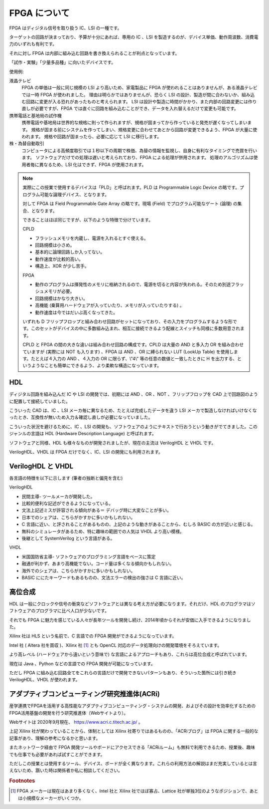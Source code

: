 FPGA について
===============

FPGA はディジタル信号を取り扱う IC、LSI の一種です。

ターゲットの回路が決まっており、予算が十分にあれば、専用の IC 、LSI を製造するのが、デバイス単価、動作周波数、消費電力のいずれも有利です。

それに対し FPGA は内部に組み込む回路を書き換えられることが利点となっています。

「試作・実験」「少量多品種」に向いたデバイスです。



使用例:

液晶テレビ
 FPGA の単価は一般に同じ規模の LSI より高いため、家電製品に FPGA が使われることはありませんが、ある液晶テレビでは一時 FPGA が使われました。
 理由は明らかではありませんが、恐らく LSI の設計、製造が間に合わないか、組み込む回路に変更が入る恐れがあったものと考えられます。
 LSI は設計や製造に時間がかかり、また内部の回路変更には作り直しが必要ですが、FPGA では直ぐに回路を組み込むことができ、データを入れ替えるだけで変更も可能です。

携帯電話と基地局の試作機
 携帯電話や基地局は世界的な規格に則って作られますが、規格が固まってから作っていると発売が遅くなってしまいます。
 規格が固まる前にシステムを作ってしまい、規格変更に合わせてあとから回路が変更できるよう、FPGA が大量に使われます。
 規格や回路が固まったら、必要に応じて LSI に移行します。

株・為替自動取引
 コンピュータによる高頻度取引では１秒以下の周期で株価、為替の情報を監視し、自身に有利なタイミングで売買を行います。
 ソフトウェアだけでの処理は遅いと考えられており、FPGA による処理が併用されます。
 処理のアルゴリズムは使用者毎に異なるため、LSI 化はできず、FPGA が使用されます。



.. note::

 実際にこの授業で使用するデバイスは「PLD」と呼ばれます。PLD は Programmable Logic Device の略です。プログラム可能な論理デバイス、となります。

 対して FPGA は Field Programmable Gate Array の略です。現場 (Field) でプログラム可能なゲート (論理) の集合、となります。

 できることはほぼ同じですが、以下のような特徴で分けています。

 CPLD

 - フラッシュメモリを内蔵し、電源を入れるとすぐ使える。
 - 回路規模は小さめ。
 - 基本的に論理回路しか入ってない。
 - 動作速度が比較的高い。
 - 構造上、XOR が少し苦手。

 FPGA

 - 動作のプログラムは揮発性のメモリに格納されるので、電源を切ると内容が失われる。そのため別途フラッシュメモリが必要。
 - 回路規模はかなり大きい。
 - 高機能 (乗算用ハードウェアが入っていたり、メモリが入っていたりする) 。
 - 動作速度は今ではだいぶ高くなってきた。

 いずれも D フリップフロップと組み合わせ回路がセットになっており、その入力をプログラムするような形です。このセットがデバイスの中に多数組み込まれ、相互に接続できるよう配線とスイッチも同様に多数用意されます。

 CPLD と FPGA の間の大きな違いは組み合わせ回路の構成です。CPLD は大量の AND と多入力 OR を組み合わせていますが (実際には NOT も入ります) 、FPGA は AND 、OR に縛られない LUT (LookUp Table) を使用します。たとえば４入力の AND 、４入力の OR に限らず、\\"4\\" 等の任意の数値と一致したときに H を出力する、というようなことも簡単にできるよう、より柔軟な構造になっています。



HDL
---------

ディジタル回路を組み込んだ IC や LSI の開発では、初期には AND 、OR 、NOT 、フリップフロップを CAD 上で回路図のように配置して接続していました。

こういった CAD は、IC 、LSI メーカ毎に異なるため、たとえば完成したデータを違う LSI メーカで製造しなければいけなくなったとき、互換性が無いため入力＆確認し直しが必要になっていました。

こういった状況を避けるために、IC 、LSI の開発も、ソフトウェアのようにテキストで行おうという動きがでてきました。このジャンルの言語は HDL  (Hardware Description Language) と呼ばれます。

ソフトウェアと同様、HDL も様々なものが開発されましたが、現在の主流は VerilogHDL と VHDL です。

VerilogHDL、VHDL は FPGA だけでなく、IC、LSI の開発にも利用されます。


VerilogHDL と VHDL
-----------------------

各言語の特徴を以下に示します (筆者の独断と偏見を含む) 

VerilogHDL

- 民間主導- ツールメーカが開発した。
- 比較的便利な記述ができるようになっている。
- 文法上記述ミスが許容される傾向がある＝ デバッグ時に大変なことが多い。
- 日本でのシェアは、こちらがかすかに多いかもしれない。
- C 言語に近い、と評されることがあるものの、上記のような動きがあることから、むしろ BASIC の方が近いと感じる。
- 無料のシミュレータがあるため、特に趣味の範囲での人気は VHDL より高い模様。
- 後継として SystemVerilog という言語がある。

VHDL

- 米国国防省主導- ソフトウェアのプログラミング言語をベースに策定
- 融通が利かず、あまり高機能でない。コード量は多くなる傾向かもしれない。
- 海外でのシェアは、こちらがかすかに多いかもしれない。
- BASIC ににたキーワードもあるものの、文法エラーの検出の強さは C 言語に近い。


高位合成
-------------

HDL は一般にクロックや信号の衝突などソフトウェアとは異なる考え方が必要になります。それだけ、HDL のプログラマはソフトウェアのプログラマに比べ人口が少ないです。

それでも FPGA に魅力を感じている人々が長年ツールを開発し続け、2014年頃からそれが安価に入手できるようになりました。

Xilinx 社は HLS という名前で、C 言語での FPGA 開発ができるようになっています。

Intel 社 ( Altera 社を買収 )、Xilinx 社 [#f1]_ とも OpenCL 対応のデータ処理向けの開発環境をそろえています。

より高レベル (ハードウェアから遠いという意味で) な言語によるアプローチもあり、これらは高位合成と呼ばれています。

現在は Java 、Python などの言語での FPGA 開発が可能になっています。

ただし FPGA に組み込む回路全てをこれらの言語だけで開発できないパターンもあり、そういった箇所には引き続き VerilogHDL、VHDL が使われます。


アダプティブコンピューティング研究推進体(ACRi)
------------------------------------------------

産学連携でFPGAを活用する高性能なアダプティブコンピューティング・システムの開発、およびその設計を効率化するためのFPGA活用基盤の開発を行う研究推進体（Webサイトより）。

Webサイトは 2020年9月現在、 https://www.acri.c.titech.ac.jp/ 。

上記 Xilinx 社が関わっていることから、体制としては Xilinx 社寄りではあるものの、「ACRiブログ」は FPGA に関する一般的な記事があり、理解の参考になるかと思います。

またネットワーク経由で FPGA 開発ツールやボードにアクセスできる「ACRiルーム」も無料で利用できるため、授業後、趣味でも仕事でも必要があれば試すことができます。

ただしこの授業とは使用するツール、デバイス、ボードが全く異なります。これらの利用方法の解説はまだ充実しているとは言えないため、躓いた時は関係者か私に相談してください。


.. rubric:: Footnotes

.. [#f1] FPGA メーカーは現在はあまり多くなく、Intel 社と Xilinx 社でほぼ寡占、Lattice 社が単独3位のようなポジションで、あとは小規模なメーカーがいくつか。
